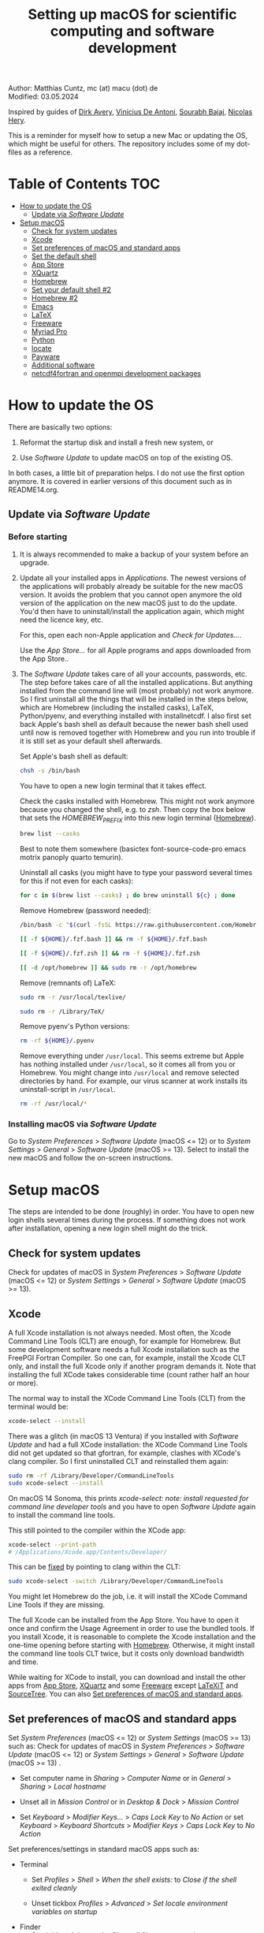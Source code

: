 # C-c C-e  for export within Emacs
# C-c C-l  for editing hyperlinks
#+OPTIONS: toc:nil
#+OPTIONS: broken-links:t
#+TITLE: Setting up macOS for scientific computing and software development

Author: Matthias Cuntz, mc (at) macu (dot) de\\
Modified: 03.05.2024

Inspired by guides of [[https://medium.com/faun/zero-to-hero-set-up-your-mac-for-software-development-919ede3df83b][Dirk Avery]], [[https://medium.com/better-programming/setting-up-your-mac-for-web-development-in-2020-659f5588b883][Vinicius De Antoni]], [[https://sourabhbajaj.com/mac-setup/][Sourabh Bajaj]], [[https://github.com/nicolashery/mac-dev-setup][Nicolas Hery]].

This is a reminder for myself how to setup a new Mac or updating the OS, which might be useful for others. The repository includes some of my dot-files as a reference.

* Table of Contents :TOC:
- [[#how-to-update-the-os][How to update the OS]]
  - [[#update-via-software-update][Update via /Software Update/]]
- [[#setup-macos][Setup macOS]]
  - [[#check-for-system-updates][Check for system updates]]
  - [[#xcode][Xcode]]
  - [[#set-preferences-of-macos-and-standard-apps][Set preferences of macOS and standard apps]]
  - [[#set-the-default-shell][Set the default shell]]
  - [[#app-store][App Store]]
  - [[#xquartz][XQuartz]]
  - [[#homebrew][Homebrew]]
  - [[#set-your-default-shell-2][Set your default shell #2]]
  - [[#homebrew-2][Homebrew #2]]
  - [[#emacs][Emacs]]
  - [[#latex][LaTeX]]
  - [[#freeware][Freeware]]
  - [[#myriad-pro][Myriad Pro]]
  - [[#python][Python]]
  - [[#locate][locate]]
  - [[#payware][Payware]]
  - [[#additional-software][Additional software]]
  - [[#netcdf4underfortran-and-openmpi-development-packages][netcdf4\under{}fortran and openmpi development packages]]

* How to update the OS
  There are basically two options:
  1. Reformat the startup disk and install a fresh new system, or

  1. Use /Software Update/ to update macOS on top of the existing OS.

  In both cases, a little bit of preparation helps. I do not use the first option anymore. It is covered in earlier versions of this document such as in README14.org.

** Update via /Software Update/

*** Before starting
    1. It is always recommended to make a backup of your system before an upgrade.

    1. Update all your installed apps in /Applications/. The newest versions of the applications will probably already be suitable for the new macOS version. It avoids the problem that you cannot open anymore the old version of the application on the new macOS just to do the update. You'd then have to uninstall/install the application again, which might need the licence key, etc.

       For this, open each non-Apple application and /Check for Updates.../.

       Use the /App Store.../ for all Apple programs and apps downloaded from the App Store..

    1. The /Software Update/ takes care of all your accounts, passwords, etc. The step before takes care of all the installed applications. But anything installed from the command line will (most probably) not work anymore. So I first uninstall all the things that will be installed in the steps below, which are Homebrew (including the installed casks), LaTeX, Python/pyenv, and everything installed with install\under{}netcdf. I also first set back Apple's bash shell as default because the newer bash shell used until now is removed together with Homebrew and you run into trouble if it is still set as your default shell afterwards.

       Set Apple's bash shell as default:

       #+BEGIN_SRC bash
         chsh -s /bin/bash
       #+END_SRC

       You have to open a new login terminal that it takes effect.

       Check the casks installed with Homebrew. This might not work anymore because you changed the shell, e.g. to /zsh/. Then copy the box below that sets the /HOMEBREW_PREFIX/ into this new login terminal ([[#homebrew][Homebrew]]).

       #+BEGIN_SRC bash
         brew list --casks
       #+END_SRC

        Best to note them somewhere (basictex font-source-code-pro emacs motrix panoply quarto temurin).

        Uninstall all casks (you might have to type your password several times for this if not even for each casks):

       #+BEGIN_SRC bash
         for c in $(brew list --casks) ; do brew uninstall ${c} ; done
       #+END_SRC

       Remove Homebrew (password needed):

       #+BEGIN_SRC bash
         /bin/bash -c "$(curl -fsSL https://raw.githubusercontent.com/Homebrew/install/HEAD/uninstall.sh)"
       #+END_SRC
       #+BEGIN_SRC bash
         [[ -f ${HOME}/.fzf.bash ]] && rm -f ${HOME}/.fzf.bash
       #+END_SRC
       #+BEGIN_SRC bash
         [[ -f ${HOME}/.fzf.zsh ]] && rm -f ${HOME}/.fzf.zsh
       #+END_SRC
       #+BEGIN_SRC bash
         [[ -d /opt/homebrew ]] && sudo rm -r /opt/homebrew
       #+END_SRC

       Remove (remnants of) LaTeX:

       #+BEGIN_SRC bash
         sudo rm -r /usr/local/texlive/
       #+END_SRC
       #+BEGIN_SRC bash
         sudo rm -r /Library/TeX/
       #+END_SRC

       Remove pyenv's Python versions:

       #+BEGIN_SRC bash
         rm -rf ${HOME}/.pyenv
       #+END_SRC

       Remove everything under =/usr/local=. This seems extreme but Apple has nothing installed under =/usr/local=, so it comes all from you or Homebrew. You might change into =/usr/local= and remove selected directories by hand. For example, our virus scanner at work installs its uninstall-script in =/usr/local=.

       #+BEGIN_SRC bash
         rm -rf /usr/local/*
       #+END_SRC

*** Installing macOS via /Software Update/

    Go to /System Preferences/ > /Software Update/ (macOS <= 12) or to /System Settings/ > /General/ > /Software Update/ (macOS >= 13). Select to install the new macOS and follow the on-screen instructions.


* Setup macOS
  The steps are intended to be done (roughly) in order. You have to open new login shells several times during the process. If something does not work after installation, opening a new login shell might do the trick.

** Check for system updates
   Check for updates of macOS in /System Preferences/ > /Software Update/ (macOS <= 12) or /System Settings/ > /General/ > /Software Update/ (macOS >= 13).

** Xcode
   A full Xcode installation is not always needed. Most often, the Xcode Command Line Tools (CLT) are enough, for example for Homebrew. But some development software needs a full Xcode installation such as the FreePGI Fortran Compiler. So one can, for example, install the Xcode CLT only, and install the full Xcode only if another program demands it. Note that installing the full XCode takes considerable time (count rather half an hour or more).

   The normal way to install the XCode Command Line Tools (CLT) from the terminal would be:

   #+BEGIN_SRC bash
     xcode-select --install
   #+END_SRC

   There was a glitch (in macOS 13 Ventura) if you installed with /Software Update/ and had a full XCode installation: the XCode Command Line Tools did not get updated so that gfortran, for example, clashes with XCode's clang compiler. So I first uninstalled CLT and reinstalled them again:

   #+BEGIN_SRC bash
     sudo rm -rf /Library/Developer/CommandLineTools
     sudo xcode-select --install
   #+END_SRC

   On macOS 14 Sonoma, this prints /xcode-select: note: install requested for command line developer tools/
and you have to open /Software Update/ again to install the command line tools.

   This still pointed to the compiler within the XCode app:

   #+BEGIN_SRC bash
     xcode-select --print-path
     # /Applications/Xcode.app/Contents/Developer/
   #+END_SRC

   This can be [[https://stackoverflow.com/questions/72428802/c-lang-llvm-option-parsing-unknown-command-line-argument-when-running-gfort][fixed]] by pointing to clang within the CLT:

   #+BEGIN_SRC bash
     sudo xcode-select -switch /Library/Developer/CommandLineTools
   #+END_SRC

   You might let Homebrew do the job, i.e. it will install the XCode Command Line Tools if they are missing.

   The full Xcode can be installed from the App Store. You have to open it once and confirm the Usage Agreement in order to use the bundled tools. If you install Xcode, it is reasonable to complete the Xcode installation and the one-time opening before starting with [[#homebrew][Homebrew]]. Otherwise, it might install the command line tools CLT twice, but it costs only download bandwidth and time.

   While waiting for XCode to install, you can download and install the other apps from [[#app-store][App Store]], [[#xquartz][XQuartz]] and some [[#freeware][Freeware]] except [[http://www.chachatelier.fr/latexit/][LaTeXiT]] and [[https://www.sourcetreeapp.com][SourceTree]]. You can also [[#set-preferences-of-macos-and-standard-apps][Set preferences of macOS and standard apps]].

** Set preferences of macOS and standard apps
   Set /System Preferences/ (macOS <= 12) or /System Settings/ (macOS >= 13) such as:
   Check for updates of macOS in /System Preferences/ > /Software Update/ (macOS <= 12) or /System Settings/ > /General/ > /Software Update/ (macOS >= 13) .

   - Set computer name in /Sharing/ > /Computer Name/ or in /General/ > /Sharing/ > /Local hostname/

   - Unset all in /Mission Control/ or in /Desktop & Dock/ > /Mission Control/

   - Set /Keyboard/ > /Modifier Keys.../ > /Caps Lock Key/ to /No Action/ or set /Keyboard/ > /Keyboard Shortcuts/ > /Modifier Keys/ > /Caps Lock Key/ to /No Action/

   Set preferences/settings in standard macOS apps such as:
   - Terminal
     + Set /Profiles/ > /Shell/ > /When the shell exists:/ to /Close if the shell exited cleanly/

     + Unset tickbox /Profiles/ > /Advanced/ > /Set locale environment variables on startup/

   - Finder
     + Set tickbox /Advanced/ > /Show all filename extensions/

** Set the default shell
   Apple is now using /zsh/ as its default shell. If you want to stay with /bash/, change it in the terminal:

   #+BEGIN_SRC bash
     chsh -s /bin/bash
   #+END_SRC

   To get rid of the nagging reminder that the default shell is now zsh every time you open a new terminal window, set in your =.bash_profile=:

   #+BEGIN_SRC bash
     export BASH_SILENCE_DEPRECATION_WARNING=1
   #+END_SRC

   My current =.bash_profile= is as dot-bash\under{}profile in this repository along with the two sub-config files =.bashrc= as dot-bashrc for general aliases and functions and =.bashrc.15= as dot-bashrc.15 for macOS 15 Sequoia-specific aliases and functions.

** App Store
   Even when you installed using /Software Update/, you should check for updates. Do not look only in /App Store.../ > /Updates/ but also on your account (on the bottom left) if there is an update. Xcode did not show up in /Updates/ for me but I had to update it from the account page.

** XQuartz
   XQuartz is the X-window system running on macOS, needed for \ast{}nix GUI programs. Get it from [[http://xquartz.macosforge.org/][XQuartz]].

** Homebrew
   Install [[http://brew.sh][Homebrew]] for easy \ast{}nix package installation.

   #+BEGIN_SRC bash
     /bin/bash -c "$(curl -fsSL https://raw.githubusercontent.com/Homebrew/install/HEAD/install.sh)"
   #+END_SRC

   This installs Homebrew into =/usr/local= on macOS Intel and into =/opt/homebrew= on macOS Apple Silicon (M1, M2, etc.).

   You might want to put into your =.bash_profile= for macOS Intel:

   #+BEGIN_SRC bash
     [[ -x $(which brew) ]] && eval $(brew shellenv)
   #+END_SRC

   and for macOS Apple Silicon (Mx):

   #+BEGIN_SRC bash
     [[ -d /opt/homebrew ]] && eval $(/opt/homebrew/bin/brew shellenv)
   #+END_SRC

   so that Homebrew can be found. This sets, for example, the environment variables =HOMEBREW_PREFIX=, =HOMEBREW_CELLAR=, and =HOMEBREW_REPOSITORY= and prepends the =$PATH= with Homebrew's bin directory. I set this manually because I want to have Homebrew's bin directory at the end rather than at the beginning of the system =$PATH= such as:

   #+BEGIN_SRC bash
     if [[ -d /opt/homebrew ]] ; then
         # eval $(/opt/homebrew/bin/brew shellenv)
         # or by hand to append rather than prepand path
         export HOMEBREW_PREFIX="/opt/homebrew";
         export HOMEBREW_CELLAR="/opt/homebrew/Cellar";
         export HOMEBREW_REPOSITORY="/opt/homebrew";
         export PATH=${PATH}:/opt/homebrew/bin
     elif [[ -e /usr/local/bin/brew ]] ; then
         export HOMEBREW_PREFIX="/usr/local";
         export HOMEBREW_CELLAR="/usr/local/Cellar";
         export HOMEBREW_REPOSITORY="/usr/local";
         export PATH=${PATH}:/usr/local/bin
     fi
   #+END_SRC

** Set your default shell #2
   Apple moved to /zsh/ because of the license change of /bash/ from GPLv2 to GPLv3 with its version 4.0. The current bash shell on macOS is hence 3.2 from 2007. If you want to use the latest version of /bash/, install it with Homebrew, "whitelist" the new shell as a login shell, and choose it as your default login shell:

   #+BEGIN_SRC bash
     brew install bash
   #+END_SRC
   #+BEGIN_SRC bash
     # add the following line to /etc/shells
     # /usr/local/bin/bash
     # or
     # /opt/homebrew/bin/bash
     sudo nano /etc/shells
   #+END_SRC
   #+BEGIN_SRC bash
     chsh -s ${HOMEBREW_PREFIX}/bin/bash
   #+END_SRC

   Note that your shell scripts will probably still use the Apple default bash shell because they often have the shebang line =#!/bin/bash=. The most portable way to write shell scripts is to use =#!/usr/bin/env bash= as your shebang. This will take the first /bash/ in your =$PATH=, which would now be =/usr/local/bin/bash= or =/opt/homebrew/bin/bash=.

   You can now use /bash-completion/ with the new bash shell.

   #+BEGIN_SRC bash
     brew install bash-completion@2
   #+END_SRC

   You then have to put the following lines in your =.bash_profile= to use bash-completion:

   #+BEGIN_SRC bash
     if [[ -f "${HOMEBREW_PREFIX}/etc/profile.d/bash_completion.sh" ]] ; then
         export BASH_COMPLETION_COMPAT_DIR="${HOMEBREW_PREFIX}/etc/bash_completion.d"
         source "${HOMEBREW_PREFIX}/etc/profile.d/bash_completion.sh"
     fi
   #+END_SRC

   Note that these lines have to be after the sourcing of =.fzf.bash= in your =.bash_profile= if you installed /fzf/, otherwise you get an error such as =programmable_completion: source: possible retry loop=.

   You can do the exact same steps for the zsh shell. Apples version of /zsh/ is rather new but if you want to have the newest developments, install /zsh/ with Homebrew, whitelist it and use it as your default shell. If you use /zsh/, you might want to check out [[https://ohmyz.sh][Oh My ZSH]] for easy configuration of /zsh/.

   After a system update such as from /System Preferences/ > /Software Update/, there might be a link =Relocated Items/= on your Desktop pointing to =/Users/Shared/Relocated Items=. This is a copy of the changed =/etc/shells=. As long as Apple does not modify =/etc/shells= during an update, the edited version stays untouched, though. One can safely delete the link on the Desktop and also the directory under =/Users/Shared=. It does not hurt to do a =cat /etc/shells= in the terminal before, checking that your edits are still there.

** Homebrew #2

   - *GNU compiler and netCDF software*

     The gcc suite includes /gfortran/. /make/ is the build system of various software packages.
     Install /nco/, /ncview/, and /Panoply/ to work with and visualise netCDF files. This installs the netcdf-C version, which comes with /ncdump/, etc. Homebrew had netcdf-C, netcdf-C++, and netcdf-Fortran bundled in /netcdf/ before. They are individual packages now. /netcdf/ installs the netcdf-C package only. See install\under{}netcdf below for Fortran support.

     #+BEGIN_SRC bash
       brew install gcc
     #+END_SRC
     #+BEGIN_SRC bash
       brew install cmake
     #+END_SRC
     #+BEGIN_SRC bash
       # geos and gdal take considerable time to install
       for i in geos gdal nco ncview ; do brew install ${i} ; done
     #+END_SRC
     #+BEGIN_SRC bash
       brew install cdo
     #+END_SRC
     #+BEGIN_SRC bash
       brew install --cask temurin  # Java, for panoply
     #+END_SRC
     #+BEGIN_SRC bash
       brew install --cask panoply
     #+END_SRC

     /HDF5/ from Homebrew is not thread-safe so /cdo/ will need the -L flag if piping, i.e. more than one operator is given to /cdo/ in one call such as =cdo -timmean -selvar,Tair infile outfile=. I use in my =.bashrc=:

     #+BEGIN_SRC bash
       alias cdo="cdo -L"
     #+END_SRC

     Note that =cdo -L= instead of purely =cdo= must also be used in scripts for piping.

   - *Install more practical software*

     Some more practical software such as, /fd/ for a faster find, /ripgrep/ for grepping across a directory tree, the statistical computing environment /R/, the version control system /subversion/, and the command-line fuzzy finder /fzf/, and the tldr implementation /tealdeer/ for more concise help pages:

     #+BEGIN_SRC bash
       brew install htop        # dynamic real-time information of running processes
     #+END_SRC
     #+BEGIN_SRC bash
       brew install tree        # visualise folder tree structure
     #+END_SRC
     #+BEGIN_SRC bash
       brew install fd          # faster find
     #+END_SRC
     #+BEGIN_SRC bash
       brew install bat         # cat with syntax highlighting
     #+END_SRC
     #+BEGIN_SRC bash
       brew install ripgrep     # grep across directory tree
     #+END_SRC
     #+BEGIN_SRC bash
       brew install fzf         # command-line fuzzy finder
     #+END_SRC
     #+BEGIN_SRC bash
       brew install wget        # retrieve files from web servers
     #+END_SRC
     #+BEGIN_SRC bash
       brew install tealdeer    # simples help pages for command-line tools
     #+END_SRC
     #+BEGIN_SRC bash
       brew install ghostscript # postscript and pdf language interpreter
     #+END_SRC
     #+BEGIN_SRC bash
       brew install enscript    # convert text files to postscript files
     #+END_SRC
     #+BEGIN_SRC bash
       brew install imagemagick # image manipulations
     #+END_SRC
     #+BEGIN_SRC bash
       brew install ffmpeg      # for movies
     #+END_SRC
     #+BEGIN_SRC bash
       brew install pandoc      # convert between markup languages
     #+END_SRC
     #+BEGIN_SRC bash
       brew install pkg-config  # reveal details of installed libraries
     #+END_SRC
     #+BEGIN_SRC bash
       brew install graphviz doxygen # documentation for programming languages
     #+END_SRC
     #+BEGIN_SRC bash
       brew install subversion  # version control system
     #+END_SRC
     #+BEGIN_SRC bash
       brew install git         # version control system
     #+END_SRC
     #+BEGIN_SRC bash
       brew install rsync       # better Unicode support in newer rsync versions
     #+END_SRC
     #+BEGIN_SRC bash
       brew install r           # statistical computing environment
     #+END_SRC
     #+BEGIN_SRC bash
       brew install --cask quarto  # jupyter/Rmarkdown like notebooks in markdown
     #+END_SRC
     #+BEGIN_SRC bash
       brew install --cask motrix  # download manager
     #+END_SRC

     And some installations of the helpers:

     #+BEGIN_SRC bash
       ${HOMEBREW_PREFIX}/opt/fzf/install
     #+END_SRC
     #+BEGIN_SRC bash
       tldr --update
     #+END_SRC

     I also set =${HOME}/.tealdeer= as my configuration directory for /tealdeer/ in =.bash_profile=,

     #+BEGIN_SRC bash
       export TEALDEER_CONFIG_DIR=${HOME}/.tealdeer
     #+END_SRC

     and get a standard config file =${HOME}/.tealdeer/config.toml= that I edit to tailor to my taste:

     #+BEGIN_SRC bash
       tldr --seed-config
     #+END_SRC

** Emacs
   I used to use [[http://aquamacs.org][Aquamacs]], then used [[https://www.spacemacs.org][Spacemacs]], and then tried a few other setups ([[https://github.com/doomemacs/doomemacs][doom]], [[https://github.com/angrybacon/dotemacs][dotemacs]], [[https://codeberg.org/kngwyu/boremacs][boremacs]], [[https://github.com/abougouffa/minemacs][minemacs]], etc.). Now I am using my own setup by copy/paste different bits from the other setups. My current setup is in =dot-emacs.d= in this repository.

   I install Emacs with Homebrew:

   #+BEGIN_SRC bash
     brew install --cask emacs
   #+END_SRC

   Coming from another Emacs, backup =.emacs= and =.emacs.d=:

   #+BEGIN_SRC bash
     cd ${HOME}
     if [[ -f .emacs ]] ; then mv .emacs .emacs.bak ; fi
     if [[ -d .emacs.d ]] ; then mv .emacs.d .emacs.d.bak ; fi
   #+END_SRC

   Then I install my setup by copying it to =~/.emacs.d=.

   I use the font [[https://github.com/adobe-fonts/source-code-pro][Source Code Pro]] that is also used in Spacemacs and install aspell for spell checking:

   #+BEGIN_SRC bash
     brew install --cask font-source-code-pro
   #+END_SRC
   #+BEGIN_SRC bash
     brew install aspell
   #+END_SRC

   If you open the new Emacs for the first time, it will install and byte-compile some packages. This might take some time.

** LaTeX
   One can download LaTeX from [[https://tug.org/mactex/][MacTeX]] or use a Homebrew cask. I have chosen Homebrew's cask this time because I use the BasicTeX installation and I let Homebrew handle the update between years (=brew upgrade --cask basictex=), which is always a hassle otherwise.

   #+BEGIN_SRC bash
     brew install --cask basictex
   #+END_SRC

   If you chose BasicTeX, then install immediately a few LaTeX packages, which I encountered during different projects:

   #+BEGIN_SRC bash
     sudo tlmgr update --self ; \
     sudo tlmgr install \
	  a0poster a4wide acronym adjustbox algorithmicx \
	  algorithms anyfontsize apacite appendix arydshln \
	  biber biblatex biblatex-apa biblatex-chicago \
	  bigfoot blindtext boondox breakurl capt-of changepage \
	  changes chemfig cleveref cmbright collectbox \
	  collection-fontsrecommended collection-fontutils comment \
	  cormorantgaramond csquotes dinbrief doi doublestroke \
	  draftwatermark dvipng easy elsarticle enumitem \
	  environ etoolbox everypage floatflt floatrow fltpoint \
	  fncychap fontawesome5 fontaxes fontinst footmisc  \
	  framed gensymb german glossaries glossaries-extra \
	  gradientframe helvetic hyphenat ifmtarg kastrup \
	  lastpage latexmk lettrine lineno lipsum \
	  listingsutf8 makecell marginnote mdframed mdsymbol \
	  mhchem minitoc mnsymbol moreverb multirow mwe  \
	  ncctools needspace newtx nomencl ntheorem pbox \
	  pdfcol pdfcrop pgf pgfgantt placeins preprint program psnfss \
	  regexpatch sectsty sidecap simplekv siunitx soul \
	  stmaryrd sttools subfigure subfiles supertabular \
	  tabfigures tabulary tcolorbox textpos threeparttable \
	  tikzfill titlesec titling todonotes truncate type1cm \
	  ucs ulem units varwidth vruler wallpaper was wasy \
	  wasysym wrapfig xcolor xifthen xkeyval xstring \
	  arev bera fira iwona kurier lato ly1 mathastext newtxsf \
	  opensans psnfss sansmathfonts sfmath sourcesanspro 
   #+END_SRC

   I also install LaTeXML so that Emacs' org-mode can convert LaTeX equations to MathML on export:

   #+BEGIN_SRC bash
     brew install latexml
   #+END_SRC

** Freeware
   Some essential Freeware for me:
   - [[http://www.freemacsoft.net/appcleaner/][AppCleaner]], for removing apps and all their traces,

   - [[https://acrobat.adobe.com/us/en/acrobat/pdf-reader.html][Adobe Reader]], because Preview has problems with some PDFs,

   - [[https://www.mozilla.org/en-US/firefox/all/][Firefox Developer Edition]], Safari is not always supported. [[https://www.google.com/chrome/][Chrome]] is probably the most supported browser. I sometimes also use [[https://www.opera.com][Opera]],

   - [[http://www.chachatelier.fr/latexit/][LaTeXiT]], exporting LaTeX equations as graphics,

   - [[https://rectangleapp.com][Rectangle]], moving windows with keystrokes,

   - [[https://www.zotero.org][Zotero]], reference manager,

   - [[http://www.skype.com/en/][Skype]], video calls, I still use it,

   - [[https://www.sourcetreeapp.com][SourceTree]], git GUI originally for bitbucket but works with other git repositories as well,

   - [[https://www.spotify.com/][Spotify]], streaming music,

   - [[http://www.videolan.org/vlc/][VLC]], video player for all formats,

   - [[https://github.com/markummitchell/engauge-digitizer][Engauge Digitizer]], recover data points from graphs.

** Myriad Pro
   I like the Myriad Pro font and AGU journals currently use it. The Myriad Pro font comes with the Adobe Acrobat Reader.

   To install for non-LaTeX programs, one can install in Font Book the four /otf/-files from the directory '/Applications/Adobe Acrobat Reader DC.app/Contents/Resources/Resource/Font'.

   An extended set of glyphs are given in the zip file 'MyriadPro.zip':\\
   unzip MyriadPro.zip and drag the folder with the .otf files into Font Book.

   To install Myriad Pro for LaTeX, using the Adobe fonts, one can launch the following commands in terminal:

   #+BEGIN_SRC bash
     for i in fontinst fltpoint tabfigures mnsymbol mdsymbol \
         collection-fontutils ; do \
         sudo tlmgr install ${i} ; done
     git clone https://github.com/sebschub/FontPro.git
     cd FontPro
     mkdir otf
     FONT=MyriadPro
     cp "/Applications/Adobe Acrobat Reader.app/Contents/Resources/Resource/Font/"${FONT}*.otf otf/
     ./scripts/makeall ${FONT}
     echo y | sudo ./scripts/install
     sudo updmap-sys --enable Map=${FONT}.map
     sudo -H mktexlsr
     kpsewhich ${FONT}.map
     cd ..
     \rm -fr FontPro
   #+END_SRC

** Python

   macOS Catalina (10.15) still came with Python version 2.7.16 as its default version. Official support for Python 2 has ended Januar 2020. So you want to install Python 3. From macOS Big Sur (11.5) onwards, macOS comes with Python 3 (from macOS 13 Ventura, is is actually part of the XCode command line tools). But I still recommend to install Python with /pyenv/ and /pyenv-virtualenv/: you can install different Python versions, use different virtual environments in different directories (projects) very easily, etc.

   Installation of Python versions can be a real mess at times, as noted by [[https://xkcd.com/1987/][XKCD]]:

   #+ATTR_HTML: :alt Python path on my system :align center :width 300 :height 300
   [[https://imgs.xkcd.com/comics/python_environment.png]]

   /pyenv/ and /pyenv-virtualenv/ makes that very easy: see the great article [[https://medium.com/faun/pyenv-multi-version-python-development-on-mac-578736fb91aa][pyenv: Multi-version Python development on Mac]] by Dirk Avery.

   To install pyenv with Homebrew:

   #+BEGIN_SRC bash
     brew install openssl readline sqlite3 xz zlib
     brew install pyenv
     brew install pyenv-virtualenv
   #+END_SRC

   You have to set the following in your =.bash_profile= so that the shell always finds the currently chosen Python version as the first entry.

   #+BEGIN_SRC bash
     export PYENV_ROOT="${HOME}/.pyenv"
     export PATH=${PYENV_ROOT}/shims:${PATH}
     if command -v pyenv 1>/dev/null 2>&1 ; then eval "$(pyenv init -)" ; fi
     if command -v pyenv virtualenv-init 1>/dev/null 2>&1 ; then eval "$(pyenv virtualenv-init -)" ; fi
   #+END_SRC

   Note that the =$PATH= environment must be prepended with =${PYENV_ROOT}/shims= and not =${PYENV_ROOT}/bin= as given in the (older) user guide. Also, this has to be done /after/ the addition of Homebrew to the system =$PATH= so that the pyenv Python installation can be found first; otherwise Homebrew's Python will be found first.

   - *pyenv and pyenv-virtualenv 101*

     After starting a new shell, for example by doing =exec ${SHELL}=, you can start installing and using different Python versions (but see my installation below):

     #+BEGIN_SRC bash
       pyenv install --list
       pyenv install 3.13.1
       pyenv rehash
       pyenv global 3.13.1
     #+END_SRC

     Remember that you always have to /rehash/ after you installed a new version or new virtual environment.

     Try to rehash first if a problem occurs with /pyenv/. For example, some new Homebrew packages might upgrade /pyenv/ as well. Then you get an error such as

     #+BEGIN_SRC bash
       /Users/cuntz/.pyenv/shims/python: line 21:
       /usr/local/Cellar/pyenv/2.3.12/libexec/pyenv:
       No such file or directory
     #+END_SRC

     =pyenv rehash= resolves the issue.

     Note that I actually install Python versions currently as follows:

     #+BEGIN_SRC bash
       # most probably already installed
       brew install openssl readline sqlite3 xz zlib tcl-tk@8
     #+END_SRC
     #+BEGIN_SRC bash
       env LDFLAGS=" \
           -L$(brew --prefix openssl)/lib \
           -L$(brew --prefix readline)/lib \
           -L$(brew --prefix sqlite3)/lib \
           -L$(brew --prefix xz)/lib \
           -L$(brew --prefix zlib)/lib \
           -L$(brew --prefix tcl-tk@8)/lib" \
           CPPFLAGS=" \
           -I$(brew --prefix openssl)/include \
           -I$(brew --prefix readline)/include \
           -I$(brew --prefix sqlite3)/include \
           -I$(brew --prefix xz)/include \
           -I$(brew --prefix zlib)/include \
           -I$(brew --prefix tcl-tk@8)/include" \
           PKG_CONFIG_PATH="$(brew --prefix openssl)/lib/pkgconfig:$(brew --prefix readline)/lib/pkgconfig:$(brew --prefix sqlite3)/lib/pkgconfig:$(brew --prefix xz)/lib/pkgconfig:$(brew --prefix zlib)/lib/pkgconfig:$(brew --prefix tcl-tk@8)/lib/pkgconfig" \
        PYTHON_CONFIGURE_OPTS=" \
        --enable-optimizations" \
        pyenv install 3.13.1
     #+END_SRC
     #+BEGIN_SRC bash
       pyenv rehash
     #+END_SRC

     This uses the newer Tcl/Tk version 8.6 from Homebrew for /tkinter/ (but not v9.0) and turns on profile guided optimization as well as link time optimization for Python, being then about 10% faster than without optimization. Optimization takes significantly more time to install Python. If you do not use /tkinter/ and just want to try out a Python version, =pyenv install 3.13.1= is just fine. Otherwise I recommend the optimization because you do not install Python too often but get a significant gain.

     Virtual environments are then created as:

     #+BEGIN_SRC bash
       pyenv virtualenv 3.13.1 mypy
       pyenv rehash
     #+END_SRC

     The virtual environment /mypy/ can then be used just as any installed Python version with /pyenv/. For example:
     #+BEGIN_SRC bash
       pyenv local mypy
     #+END_SRC

     /pyenv/ provides also /anaconda/, /miniconda/, /miniforge/, etc. with which you can use conda environments:

     #+BEGIN_SRC bash
       pyenv install miniforge3-latest
       pyenv rehash
       pyenv global miniforge3-latest
       pyenv virtualenv mypy
     #+END_SRC

     You can then install (conda, mamba, and pip) packages in the project:

     #+BEGIN_SRC bash
       conda install numpy scipy matplotlib-base
     #+END_SRC

     If git tells /gettext not found/ after installing anaconda/miniconda, see [[https://github.com/nicolashery/mac-dev-setup][Nicolas Hery]].

   - *Essential Python packages*

     Anaconda comes with hundreds of packages. I tend to use a Python version with pyenv or miniforge and install my essential packages with /pip/ or /conda/mamba/. These are currently in my main environment:\\
     numpy, scipy, matplotlib, cartopy, ipython, jupyter, pandas, cftime, netcdf4, statsmodels, scikit-learn, xlrd, openpyxl, mpi4py, schwimmbad, xarray, numpydoc, pytest, pytest-cov, flake8, gdal, f90nml, pykdtree, cython, pyshp, six, wheel, sphinx, sphinx_book_theme

     and mostly this subset in other virtual environments:\\
     numpy, scipy, matplotlib, pandas, netcdf4, xarray, ipython, flake8, wheel

     There is/was a problem with Apple's Accelerate framework on Apple Silicon (M1/2) so that one should use /OpenBLAS/. You also need to tell /pip/ where to find the HDF5 library and the GEOS library and the like. You do not need the lines with =OPENBLAS= and =HDF5-DIR= if you are on macOS on Intel and Homebrew installs into =/usr/local=; this directory is searched automatically. Here I install my standard python virtual environment (pystd):

     #+BEGIN_SRC bash
       # essential subset
       if [[ "$(uname -m)" == "arm64" ]] ; then
           export OPENBLAS="$(brew --prefix openblas)"
           export HDF5_DIR="$(brew --prefix hdf5)"
           export GEOS_DIR="$(brew --prefix geos)"
           export GEOS_CONFIG="$(brew --prefix geos)/bin/geos-config"
       fi
     #+END_SRC
     #+BEGIN_SRC bash
       pyenv virtualenv 3.13.1 pystd
       pyenv rehash
       pyenv global pystd
       pyenv rehash
     #+END_SRC
     #+BEGIN_SRC bash
       # test if install works
       python -m pip install numpy
     #+END_SRC
     #+BEGIN_SRC bash
       for i in wheel scipy matplotlib ipython pandas cftime netcdf4 \
           xarray ipython flake8 ; do \
           python -m pip install ${i} ; done
     #+END_SRC
     #+BEGIN_SRC bash
       # other standard packages
       for i in jupyter statsmodels scikit-learn schwimmbad \
           numpydoc pytest pytest-cov f90nml pykdtree cython pyshp six \
           xlrd openpyxl ; do \
           python -m pip install ${i} ; done
     #+END_SRC
     #+BEGIN_SRC bash
       # other developping packages
       for i in sphinx sphinx_book_theme  ; do \
           python -m pip install ${i} ; done
     #+END_SRC
     #+BEGIN_SRC bash
       # shapely and gdal for cartopy
       # shapely needs to be built from source to link to geos.
       # Uninstall it if already installed
       [[ -z $(python -m pip freeze | grep shapely) ]] && \
           python -m pip uninstall -y shapely
       python -m pip install shapely --no-binary shapely
     #+END_SRC
     #+BEGIN_SRC bash
       # gdal needs to know the installed gdal version
       # and install numpy-based raster support
       # test: python3 -c 'from osgeo import gdal_array'
       pip install --no-cache --force-reinstall gdal[numpy]=="$(gdal-config --version).*"
     #+END_SRC
     #+BEGIN_SRC bash
       python -m pip install cartopy
       # basemap is back in development again :-)
       # but does not work with Python 3.12 yet :-(
       # python -m pip install basemap-data
       # python -m pip install basemap-data-hires
       # python -m pip install basemap
       # mpi4py will be installed after installing openmpi later
     #+END_SRC

** locate
   Create locate database so that you can search files with the locate command:

   #+BEGIN_SRC bash
     sudo launchctl load -w /System/Library/LaunchDaemons/com.apple.locate.plist
   #+END_SRC

   This might already be running (/Operation already in progress/ or /Load failed: 5: Input//output error/).

** Payware
   Install Payware, which is for me:
   - Microsoft Office,

   - [[https://www.antidote.info/en][Antidote]], spell and grammar checker for English and French,

   - [[http://www.nag.co.uk/downloads/npdownloads.asp][NAG compiler]], very meticulous Fortran compiler,

   - [[https://www.intel.com/content/www/us/en/developer/tools/oneapi/toolkits.html][Intel oneAPI Base Toolkit]] and [[https://www.intel.com/content/www/us/en/developer/tools/oneapi/toolkits.html][Intel oneAPI HPC Toolkit]], C/C++/Fortran compiler producing very fast code,

   - [[https://www.cyberghostvpn.com/][CyberGhost]], VPN client,

** Additional software
   Install additional software from you institution or similar such as VPN clients, cloud services, etc. For INRAE this is: WithSecure Antivirus, GlobalProtect VPN, StorageMadeEasy.

** netcdf4\under{}fortran and openmpi development packages
   You can install [[https://downloads.unidata.ucar.edu/netcdf/][netcdf-fortran]] for the gfortran compiler.

   #+BEGIN_SRC bash
     brew install netcdf-fortran
   #+END_SRC

   This will automatically update netcdf-fortran for gfortran if a newer version of netcdf-C and/or netcdf-fortran becomes available.

   However, if you use other Fortran compilers as well, you might want to use the script [[https://github.com/mcuntz/install_netcdf][install\under{}netcdf]] to install it and not flood your namespace with different versions of =netcdf.mod=, etc. The script [[https://github.com/mcuntz/install_netcdf][install\under{}netcdf]] installs netcdf-fortran, openmpi, and/or mpich development packages for different Fortran compilers. The script is well documented and we just describe the general steps.

   - Look for the latest versions (numbers) of [[https://downloads.unidata.ucar.edu/netcdf/][netcdf-fortran]], [[https://www.open-mpi.org][openmpi]], and/or [[http://www.mpich.org/downloads/][mpich]] (addresses are also given at the beginning of the script) and set them below /donetcdf4\under{}fortran/, /doopenmpi/, and/or /dompich/.

   - Set /donetcdf4\under{}fortran/, /doopenmpi/, and/or /dompich/ to 1.

   - Check that ~prefix=/usr/local~.

   - Set Fortran compiler, e.g. ~fortran_compilers="gfortran"~.

   - For Intel, you need to source the compiler setup script such as:

   #+BEGIN_SRC bash
     source /opt/intel/bin/compilervars.sh intel64
   #+END_SRC

   - For PGI, you also have to set the ~PGIPATH~.

   - Run the script on the command line and give your sudo password if you install into ~prefix=/usr/local~.

   After having installed /openmpi/, one can also install /mpi4py/ in Python, for example:

   #+BEGIN_SRC bash
     env MPICC=/usr/local/openmpi-4.1.7-gfortran/bin/mpicc python -m pip install mpi4py
   #+END_SRC

   However, homebrew upgrades also netcdf-C to newer versions if you install or update a package that depends on it. Then the netcdf-fortran package installed with install\under{}netcdf will not work anymore (it will link to the old, uninstalled C version) and you have to rerun the script [[https://github.com/mcuntz/install_netcdf][install\under{}netcdf]] with /donetcdf4\under{}fortran=1/ and ~fortran_compilers="gfortran"~. I still do it this way to minimize conflicts between different Fortran compilers; and re-installing netcdf-fortran with install\under{}netcdf is very fast.
